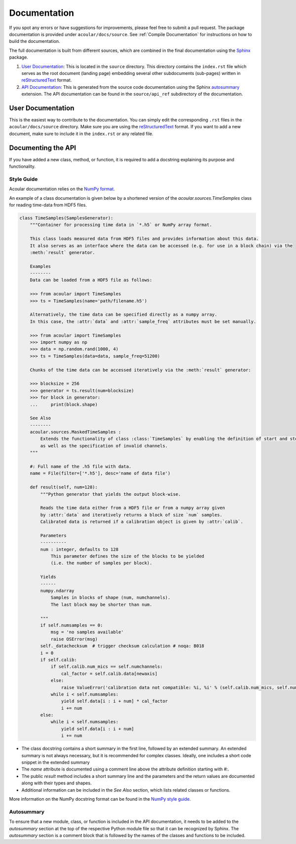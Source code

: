 Documentation
=============

If you spot any errors or have suggestions for improvements, please feel free to submit a pull request.
The package documentation is provided under ``acoular/docs/source``. See :ref:`Compile Documentation` for instructions on how to build the documentation.

The full documentation is built from different sources, which are combined in the final documentation using the `Sphinx <https://www.sphinx-doc.org/en/master/>`_ package.

1. `User Documentation`_: This is located in the ``source`` directory. This directory contains the ``index.rst`` file which serves as the root document (landing page) embedding several other subdocuments (sub-pages) written in  `reStructuredText <https://www.sphinx-doc.org/en/master/usage/restructuredtext/index.html>`_ format. 
2. `API Documentation`_: This is generated from the source code documentation using the Sphinx `autosummary <https://www.sphinx-doc.org/en/master/usage/extensions/autosummary.html>`_ extension. The API documentation can be found in the ``source/api_ref`` subdirectory of the documentation.


.. _User Documentation:

User Documentation
------------------

This is the easiest way to contribute to the documentation. You can simply edit the corresponding ``.rst`` files in the ``acoular/docs/source`` directory. Make sure you are using the `reStructuredText <https://www.sphinx-doc.org/en/master/usage/restructuredtext/index.html>`_ format. If you want to add a new document, make sure to include it in the ``index.rst`` or any related file.

.. _API Documentation:

Documenting the API
-------------------

If you have added a new class, method, or function, it is required to add a docstring explaining its purpose and functionality.

Style Guide
~~~~~~~~~~~

Acoular documentation relies on the `NumPy format <https://numpydoc.readthedocs.io/en/latest/format.html>`_.

An example of a class documentation is given below by a shortened version of the `acoular.sources.TimeSamples` class for reading time-data from HDF5 files.

.. code-block:: python

    class TimeSamples(SamplesGenerator):
        """Container for processing time data in `*.h5` or NumPy array format.

        This class loads measured data from HDF5 files and provides information about this data.
        It also serves as an interface where the data can be accessed (e.g. for use in a block chain) via the
        :meth:`result` generator.

        Examples
        --------
        Data can be loaded from a HDF5 file as follows:

        >>> from acoular import TimeSamples
        >>> ts = TimeSamples(name='path/filename.h5')

        Alternatively, the time data can be specified directly as a numpy array.
        In this case, the :attr:`data` and :attr:`sample_freq` attributes must be set manually.

        >>> from acoular import TimeSamples
        >>> import numpy as np
        >>> data = np.random.rand(1000, 4)
        >>> ts = TimeSamples(data=data, sample_freq=51200)

        Chunks of the time data can be accessed iteratively via the :meth:`result` generator:

        >>> blocksize = 256
        >>> generator = ts.result(num=blocksize)
        >>> for block in generator:
        ...     print(block.shape)

        See Also
        --------
        acoular.sources.MaskedTimeSamples :
            Extends the functionality of class :class:`TimeSamples` by enabling the definition of start and stop samples
            as well as the specification of invalid channels.
        """

        #: Full name of the .h5 file with data.
        name = File(filter=['*.h5'], desc='name of data file')

        def result(self, num=128):
            """Python generator that yields the output block-wise.

            Reads the time data either from a HDF5 file or from a numpy array given
            by :attr:`data` and iteratively returns a block of size `num` samples.
            Calibrated data is returned if a calibration object is given by :attr:`calib`.

            Parameters
            ----------
            num : integer, defaults to 128
                This parameter defines the size of the blocks to be yielded
                (i.e. the number of samples per block).

            Yields
            ------
            numpy.ndarray
                Samples in blocks of shape (num, numchannels).
                The last block may be shorter than num.

            """
            if self.numsamples == 0:
                msg = 'no samples available'
                raise OSError(msg)
            self._datachecksum  # trigger checksum calculation # noqa: B018
            i = 0
            if self.calib:
                if self.calib.num_mics == self.numchannels:
                    cal_factor = self.calib.data[newaxis]
                else:
                    raise ValueError('calibration data not compatible: %i, %i' % (self.calib.num_mics, self.numchannels))
                while i < self.numsamples:
                    yield self.data[i : i + num] * cal_factor
                    i += num
            else:
                while i < self.numsamples:
                    yield self.data[i : i + num]
                    i += num


* The class docstring contains a short summary in the first line, followed by an extended summary. An extended summary is not always necessary, but it is recommended for complex classes. Ideally, one includes a short code snippet in the extended summary
* The `name` attribute is documented using a comment line above the attribute definition starting with `#:`.
* The public `result` method includes a short summary line and the parameters and the return values are documented along with their types and shapes.
* Additional information can be included in the `See Also` section, which lists related classes or functions.

More information on the NumPy docstring format can be found in the `NumPy style guide <https://numpydoc.readthedocs.io/en/latest/format.html>`_.



Autosummary 
~~~~~~~~~~~

To ensure that a new module, class, or function is included in the API documentation, it needs to be added to the `autosummary` section at the top of the respective Python module file so that it can be recognized by Sphinx. The `autosummary` section is a comment block that is followed by the names of the classes and functions to be included.

